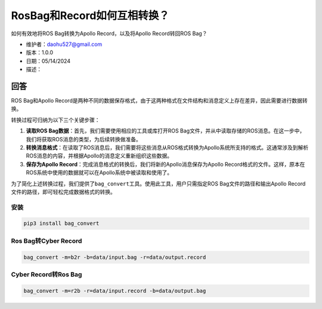 RosBag和Record如何互相转换？
============================

如何有效地将ROS Bag转换为Apollo Record，以及将Apollo Record转回ROS Bag？

-  维护者：\ daohu527@gmail.com
-  版本：1.0.0
-  日期：05/14/2024
-  描述：

回答
----

ROS Bag和Apollo
Record是两种不同的数据保存格式，由于这两种格式在文件结构和消息定义上存在差异，因此需要进行数据转换。

转换过程可归纳为以下三个关键步骤：

1. **读取ROS Bag数据**\ ：首先，我们需要使用相应的工具或库打开ROS
   Bag文件，并从中读取存储的ROS消息。在这一步中，我们将获取ROS消息的类型，为后续转换做准备。
2. **转换消息格式**\ ：在读取了ROS消息后，我们需要将这些消息从ROS格式转换为Apollo系统所支持的格式。这通常涉及到解析ROS消息的内容，并根据Apollo的消息定义重新组织这些数据。
3. **保存为Apollo
   Record**\ ：完成消息格式的转换后，我们将新的Apollo消息保存为Apollo
   Record格式的文件。这样，原本在ROS系统中使用的数据就可以在Apollo系统中被读取和使用了。

为了简化上述转换过程，我们提供了\ ``bag_convert``\ 工具。使用此工具，用户只需指定ROS
Bag文件的路径和输出Apollo Record文件的路径，即可轻松完成数据格式的转换。

安装
~~~~

.. code:: shell

   pip3 install bag_convert

Ros Bag转Cyber Record
~~~~~~~~~~~~~~~~~~~~~

.. code:: shell

   bag_convert -m=b2r -b=data/input.bag -r=data/output.record

Cyber Record转Ros Bag
~~~~~~~~~~~~~~~~~~~~~

.. code:: shell

   bag_convert -m=r2b -r=data/input.record -b=data/output.bag
